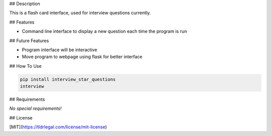.. raw:: html

	<h1 align="center">
	Interview Questions Flash Card Style
	<br>
	</h1>

	<h4 align="center">This program stores and displays interview questions in a flash card style.<br />
	</h4>

	<p align="center">
		<a href="#description">Description</a> •
		<a href="#features">Features</a> •
		<a href="#future-features">Future Features</a> •
		<a href="#file-descriptions">File Descriptions</a> •
		<a href="#how-to-use">How To Use</a> •
		<a href="#requirements">Requirements</a> •
		<a href="#credits">Credits</a> •
		<a href="#license">License</a>
	<br />
	<br />
	<img src='images/flashcards.png' height=400>
	</p>


## Description

This is a flash card interface, used for interview questions currently.


## Features

* Command line interface to display a new question each time the program is run


## Future Features

* Program interface will be interactive
* Move program to webpage using flask for better interface



## How To Use

.. code-block:: bash

	pip install interview_star_questions
	interview


## Requirements

*No special requirements!*


## License

[MIT](https://tldrlegal.com/license/mit-license)
